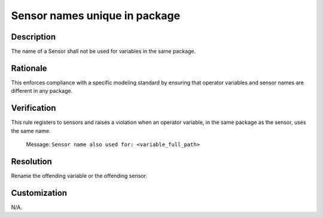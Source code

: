 .. index:: single: Sensor Names Unique In Package

Sensor names unique in package
==============================

.. rule::
   :filename: sensor_names_unique_in_package.py
   :class: SensorNamesUniqueInPackage
   :id: id_0121
   :reference: n/a
   :kind: specific
   :tags: naming

   The name of a Sensor shall not be used for variables in the same package.

Description
-----------

.. start_description

The name of a Sensor shall not be used for variables in the same package.

.. end_description

Rationale
---------
This enforces compliance with a specific modeling standard by ensuring that operator variables and sensor names are different in any package.

Verification
------------
This rule registers to sensors and raises a violation when an operator variable, in the same package as the sensor, uses the same name.

  Message: ``Sensor name also used for: <variable_full_path>``

Resolution
----------
Rename the offending variable or the offending sensor.

Customization
-------------
N/A.
